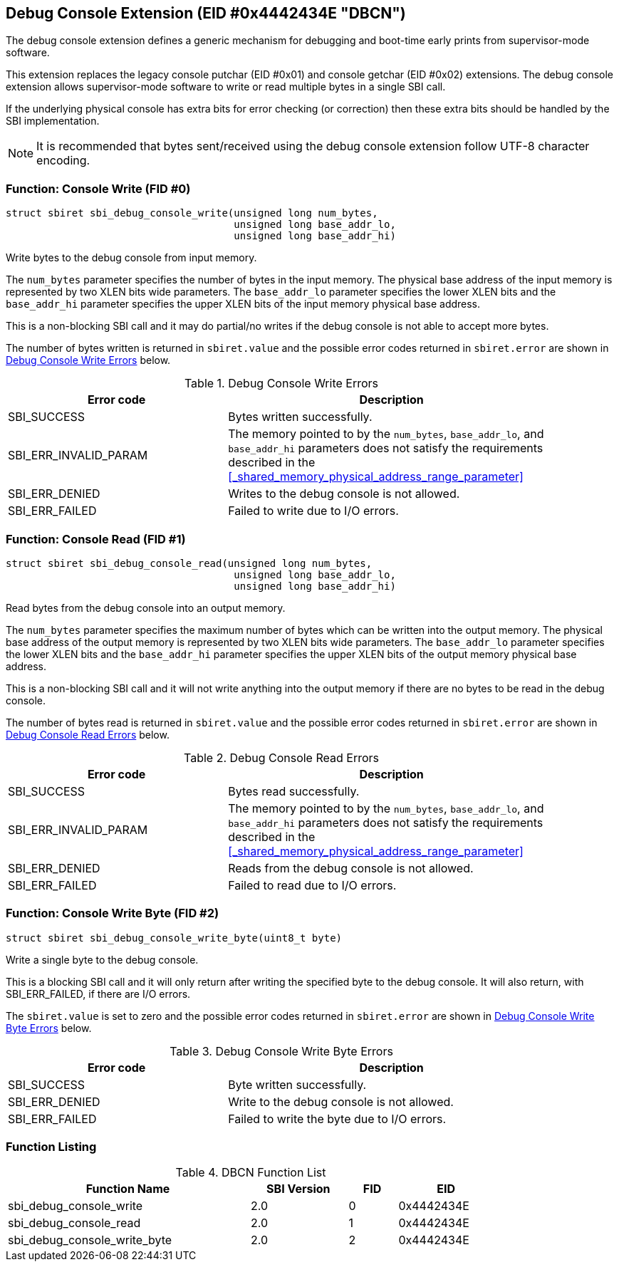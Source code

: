 == Debug Console Extension (EID #0x4442434E "DBCN")

The debug console extension defines a generic mechanism for debugging
and boot-time early prints from supervisor-mode software.

This extension replaces the legacy console putchar (EID #0x01) and
console getchar (EID #0x02) extensions. The debug console extension
allows supervisor-mode software to write or read multiple bytes in
a single SBI call.

If the underlying physical console has extra bits for error checking
(or correction) then these extra bits should be handled by the SBI
implementation.

NOTE: It is recommended that bytes sent/received using the debug
console extension follow UTF-8 character encoding.

=== Function: Console Write (FID #0)

[source, C]
----
struct sbiret sbi_debug_console_write(unsigned long num_bytes,
                                      unsigned long base_addr_lo,
                                      unsigned long base_addr_hi)
----

Write bytes to the debug console from input memory.

The `num_bytes` parameter specifies the number of bytes in the input
memory. The physical base address of the input memory is represented
by two XLEN bits wide parameters. The `base_addr_lo` parameter specifies
the lower XLEN bits and the `base_addr_hi` parameter specifies the upper
XLEN bits of the input memory physical base address.

This is a non-blocking SBI call and it may do partial/no writes if
the debug console is not able to accept more bytes.

The number of bytes written is returned in `sbiret.value` and the
possible error codes returned in `sbiret.error` are shown in
<<table_debug_console_write_errors>> below.

[#table_debug_console_write_errors]
.Debug Console Write Errors
[cols="2,3", width=90%, align="center", options="header"]
|===
| Error code            | Description
| SBI_SUCCESS           | Bytes written successfully.
| SBI_ERR_INVALID_PARAM | The memory pointed to by the `num_bytes`,
                          `base_addr_lo`, and `base_addr_hi` parameters
                          does not satisfy the requirements described in the
                          <<_shared_memory_physical_address_range_parameter>>
| SBI_ERR_DENIED        | Writes to the debug console is not allowed.
| SBI_ERR_FAILED        | Failed to write due to I/O errors.
|===

=== Function: Console Read (FID #1)

[source, C]
----
struct sbiret sbi_debug_console_read(unsigned long num_bytes,
                                      unsigned long base_addr_lo,
                                      unsigned long base_addr_hi)
----

Read bytes from the debug console into an output memory.

The `num_bytes` parameter specifies the maximum number of bytes which
can be written into the output memory. The physical base address of
the output memory is represented by two XLEN bits wide parameters.
The `base_addr_lo` parameter specifies the lower XLEN bits and the
`base_addr_hi` parameter specifies the upper XLEN bits of the output
memory physical base address.

This is a non-blocking SBI call and it will not write anything
into the output memory if there are no bytes to be read in the
debug console.

The number of bytes read is returned in `sbiret.value` and the
possible error codes returned in `sbiret.error` are shown in
<<table_debug_console_read_errors>> below.

[#table_debug_console_read_errors]
.Debug Console Read Errors
[cols="2,3", width=90%, align="center", options="header"]
|===
| Error code            | Description
| SBI_SUCCESS           | Bytes read successfully.
| SBI_ERR_INVALID_PARAM | The memory pointed to by the `num_bytes`,
                          `base_addr_lo`, and `base_addr_hi` parameters
                          does not satisfy the requirements described in the
                          <<_shared_memory_physical_address_range_parameter>>
| SBI_ERR_DENIED        | Reads from the debug console is not allowed.
| SBI_ERR_FAILED        | Failed to read due to I/O errors.
|===

=== Function: Console Write Byte (FID #2)

[source, C]
----
struct sbiret sbi_debug_console_write_byte(uint8_t byte)
----

Write a single byte to the debug console.

This is a blocking SBI call and it will only return after writing
the specified byte to the debug console. It will also return, with
SBI_ERR_FAILED, if there are I/O errors.

The `sbiret.value` is set to zero and the possible error codes returned
in `sbiret.error` are shown in <<table_debug_console_write_byte_errors>>
below.

[#table_debug_console_write_byte_errors]
.Debug Console Write Byte Errors
[cols="2,3", width=90%, align="center", options="header"]
|===
| Error code            | Description
| SBI_SUCCESS           | Byte written successfully.
| SBI_ERR_DENIED        | Write to the debug console is not allowed.
| SBI_ERR_FAILED        | Failed to write the byte due to I/O errors.
|===

=== Function Listing

[#table_dbcn_function_list]
.DBCN Function List
[cols="5,2,1,2", width=80%, align="center", options="header"]
|===
| Function Name                   | SBI Version | FID | EID
| sbi_debug_console_write         | 2.0         | 0   | 0x4442434E
| sbi_debug_console_read          | 2.0         | 1   | 0x4442434E
| sbi_debug_console_write_byte    | 2.0         | 2   | 0x4442434E
|===
